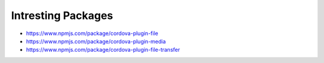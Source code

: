 Intresting Packages
-------------------

- https://www.npmjs.com/package/cordova-plugin-file
- https://www.npmjs.com/package/cordova-plugin-media
- https://www.npmjs.com/package/cordova-plugin-file-transfer
